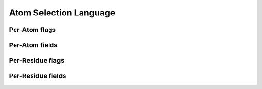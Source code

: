 Atom Selection Language
=======================


Per-Atom flags
--------------

.. atom_select_table:: AtomUnaryOperand


Per-Atom fields
---------------

.. atom_select_table:: AtomBinaryOperand


Per-Residue flags
-----------------

.. atom_select_table:: ResidueUnaryOperand

Per-Residue fields
------------------

.. atom_select_table:: ResidueBinaryOperand